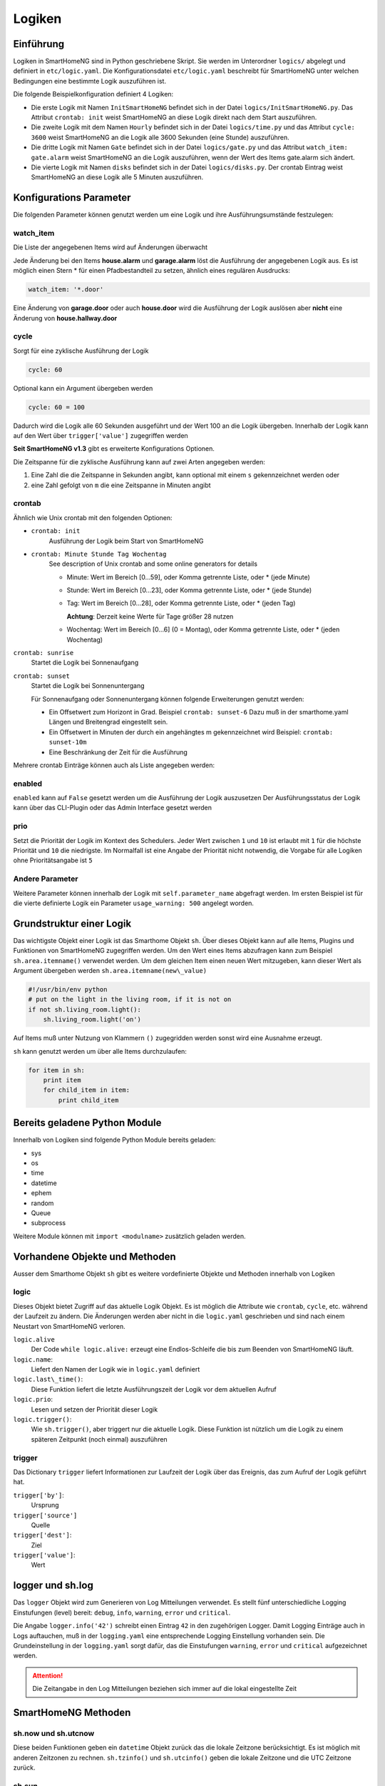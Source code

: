 
.. index:: Entwicklung; Logiken

.. role:: bluesup
.. role:: redsup


Logiken
=======


Einführung
----------

Logiken in SmartHomeNG sind in Python geschriebene Skript. Sie werden im Unterordner ``logics/`` abgelegt
und definiert in ``etc/logic.yaml``.
Die Konfigurationsdatei ``etc/logic.yaml`` beschreibt für SmartHomeNG unter welchen Bedingungen eine bestimmte Logik auszuführen ist.

Die folgende Beispielkonfiguration definiert 4 Logiken:

* Die erste Logik mit Namen ``InitSmartHomeNG`` befindet sich in der Datei ``logics/InitSmartHomeNG.py``.
  Das Attribut ``crontab: init`` weist SmartHomeNG an diese Logik direkt nach dem Start auszuführen.
* Die zweite Logik mit dem Namen ``Hourly`` befindet sich in der Datei ``logics/time.py``
  und das Attribut ``cycle: 3600`` weist SmartHomeNG an die Logik alle 3600 Sekunden (eine Stunde) auszuführen.
* Die dritte Logik mit Namen ``Gate`` befindet sich in der Datei ``logics/gate.py`` und das Attribut
  ``watch_item: gate.alarm`` weist SmartHomeNG an die Logik auszuführen, wenn der Wert des Items gate.alarm sich ändert.
* Die vierte Logik mit Namen ``disks`` befindet sich in der Datei ``logics/disks.py``. Der crontab Eintrag weist SmartHomeNG an
  diese Logik alle 5 Minuten auszuführen.

.. code-block:: yaml
   :caption:  etc/logic.yaml

   InitSmarthomeNG:
       filename: InitSmartHomeNG.py
       crontab: init

   Hourly:
       filename: time.py
       cycle: 3600

   Gate:
       filename: gate.py
       watch_item: gate.alarm    # monitor for changes

   disks:
       filename: disks.py
       # 'crontab: run at start and every 5 minutes'
       crontab:
         - init
         - '0,5,10,15,20,25,30,35,40,45,50,55 * * *'
       usage_warning: 500

Konfigurations Parameter
------------------------

Die folgenden Parameter können genutzt werden um eine Logik und ihre Ausführungsumstände festzulegen:

watch_item
~~~~~~~~~~

Die Liste der angegebenen Items wird auf Änderungen überwacht

.. code-block:: yaml
   :caption:  etc/logic.yaml

   logicnamehere:
      watch_item:
       - house.alarm
       - garage.alarm


Jede Änderung bei den Items **house.alarm** und **garage.alarm** löst die Ausführung der angegebenen Logik aus.
Es ist möglich einen Stern * für einen Pfadbestandteil zu setzen, ähnlich eines regulären Ausdrucks:

.. code-block:: yaml

   watch_item: '*.door'

Eine Änderung von **garage.door** oder auch **house.door** wird die Ausführung der Logik auslösen aber **nicht**
eine Änderung von **house.hallway.door**

cycle
~~~~~

Sorgt für eine zyklische Ausführung der Logik

.. code-block:: yaml

   cycle: 60


Optional kann ein Argument übergeben werden

.. code-block:: yaml

   cycle: 60 = 100


Dadurch wird die Logik alle 60 Sekunden ausgeführt und der Wert 100 an die Logik übergeben.
Innerhalb der Logik kann auf den Wert über ``trigger['value']`` zugegriffen werden

**Seit SmartHomeNG v1.3** gibt es erweiterte Konfigurations Optionen.

Die Zeitspanne für die zyklische Ausführung kann auf zwei Arten angegeben werden:

1. Eine Zahl die die Zeitspanne in Sekunden angibt, kann optional mit einem ``s`` gekennzeichnet werden oder
2. eine Zahl gefolgt von ``m`` die eine Zeitspanne in Minuten angibt

crontab
~~~~~~~

Ähnlich wie Unix crontab mit den folgenden Optionen:

* ``crontab: init``
   Ausführung der Logik beim Start von SmartHomeNG

* ``crontab: Minute Stunde Tag Wochentag``
   See description of Unix crontab and some online generators for details

   - Minute: Wert im Bereich [0...59], oder Komma getrennte Liste, oder * (jede Minute)
   - Stunde: Wert im Bereich [0...23], oder Komma getrennte Liste, oder * (jede Stunde)
   - Tag: Wert im Bereich [0...28], oder Komma getrennte Liste, oder * (jeden Tag)

     **Achtung**: Derzeit keine Werte für Tage größer 28 nutzen

   - Wochentag: Wert im Bereich [0...6] (0 = Montag), oder Komma getrennte Liste, oder * (jeden Wochentag)

``crontab: sunrise``
   Startet die Logik bei Sonnenaufgang

``crontab: sunset``
   Startet die Logik bei Sonnenuntergang

   Für Sonnenaufgang oder Sonnenuntergang können folgende Erweiterungen genutzt werden:

   - Ein Offsetwert zum Horizont in Grad.
     Beispiel ``crontab: sunset-6``
     Dazu muß in der smarthome.yaml Längen und Breitengrad eingestellt sein.
   - Ein Offsetwert in Minuten der durch ein angehängtes m gekennzeichnet wird
     Beispiel: ``crontab: sunset-10m``
   - Eine Beschränkung der Zeit für die Ausführung

   .. code-block:: yaml
      :caption:  Konfiguration mit YAML Syntax

       crontab: '17:00<sunset'        # Sonnenuntergang, aber nicht vor 17:00 Uhr (lokaler Zeit)
       crontab: sunset<20:00          # Sonnenuntergang, aber nicht nach 20:00 (lokaler Zeit)
       crontab: '17:00<sunset<20:00'  # Sonnenuntergang, zwischen 17:00 Uhr und 20:00 Uhr
       crontab: '15 * * * = 50'       # Ruft die Logik mit dem Wert ``50`` auf, also nach Aufruf der Logik hat ``trigger['value']`` den Wert ``50``

Mehrere crontab Einträge können auch als Liste angegeben werden:

.. code-block:: yaml
   :caption:  Konfiguration mit YAML Syntax

   crontab:
     - init = start
     - sunrise-2
     - '0 5 * *'

enabled
~~~~~~~

``enabled`` kann auf ``False`` gesetzt werden um die Ausführung der Logik auszusetzen
Der Ausführungsstatus der Logik kann über das CLI-Plugin oder das Admin Interface gesetzt werden

prio
~~~~

Setzt die Priorität der Logik im Kontext des Schedulers.
Jeder Wert zwischen ``1`` und ``10`` ist erlaubt mit ``1`` für die höchste Priorität und ``10`` die niedrigste.
Im Normalfall ist eine Angabe der Priorität nicht notwendig, die Vorgabe für alle Logiken ohne
Prioritätsangabe ist ``5``

Andere Parameter
~~~~~~~~~~~~~~~~

Weitere Parameter können innerhalb der Logik mit ``self.parameter_name`` abgefragt werden.
Im ersten Beispiel ist für die vierte definierte Logik ein Parameter ``usage_warning: 500`` angelegt worden.


Grundstruktur einer Logik
-------------------------

Das wichtigste Objekt einer Logik ist das Smarthome Objekt ``sh``.
Über dieses Objekt kann auf alle Items, Plugins und Funktionen von SmartHomeNG
zugegriffen werden.
Um den Wert eines Items abzufragen kann zum Beispiel ``sh.area.itemname()`` verwendet werden.
Um dem gleichen Item einen neuen Wert mitzugeben, kann dieser Wert als Argument
übergeben werden ``sh.area.itemname(new\_value)``

.. code-block:: python

   #!/usr/bin/env python
   # put on the light in the living room, if it is not on
   if not sh.living_room.light():
       sh.living_room.light('on')

Auf Items muß unter Nutzung von Klammern ``()`` zugegridden werden sonst wird eine Ausnahme
erzeugt.

``sh`` kann genutzt werden um über alle Items durchzulaufen:

.. code-block:: python

   for item in sh:
       print item
       for child_item in item:
           print child_item


Bereits geladene Python Module
------------------------------

Innerhalb von Logiken sind folgende Python Module bereits geladen:

-  sys
-  os
-  time
-  datetime
-  ephem
-  random
-  Queue
-  subprocess

Weitere Module können mit ``import <modulname>`` zusätzlich geladen werden.



Vorhandene Objekte und Methoden
-------------------------------

Ausser dem Smarthome Objekt ``sh`` gibt es weitere vordefinierte Objekte und Methoden innerhalb von Logiken

logic
~~~~~

Dieses Objekt bietet Zugriff auf das aktuelle Logik Objekt.
Es ist möglich die Attribute wie ``crontab``, ``cycle``, etc. während der Laufzeit zu ändern.
Die Änderungen werden aber nicht in die ``logic.yaml`` geschrieben und sind nach einem
Neustart von SmartHomeNG verloren.

``logic.alive``
   Der Code ``while logic.alive:`` erzeugt eine Endlos-Schleife die bis zum Beenden
   von SmartHomeNG läuft.

``logic.name``:
   Liefert den Namen der Logik wie in ``logic.yaml`` definiert

``logic.last\_time()``:
   Diese Funktion liefert die letzte Ausführungszeit der Logik vor dem aktuellen Aufruf

``logic.prio``:
   Lesen und setzen der Priorität dieser Logik

``logic.trigger()``:
   Wie ``sh.trigger()``, aber triggert nur die aktuelle Logik. Diese Funktion ist nützlich
   um die Logik zu einem späteren Zeitpunkt (noch einmal) auszuführen

trigger
~~~~~~~

Das Dictionary ``trigger`` liefert Informationen zur Laufzeit der Logik
über das Ereignis, das zum Aufruf der Logik geführt hat.

``trigger['by']``:
   Ursprung

``trigger['source']``
   Quelle

``trigger['dest']``:
   Ziel

``trigger['value']``:
   Wert

logger und sh.log
-----------------

Das ``logger`` Objekt wird zum Generieren von Log Mitteilungen verwendet.
Es stellt fünf unterschiedliche Logging Einstufungen (level) bereit:
``debug``, ``info``, ``warning``, ``error`` und ``critical``.

Die Angabe ``logger.info('42')`` schreibt einen Eintrag ``42`` in den zugehörigen Logger.
Damit Logging Einträge auch in Logs auftauchen, muß in der ``logging.yaml``
eine entsprechende Logging Einstellung vorhanden sein.
Die Grundeinstellung in der ``logging.yaml`` sorgt dafür, das die Einstufungen
``warning``, ``error`` und ``critical`` aufgezeichnet werden.

.. attention::

   Die Zeitangabe in den Log Mitteilungen beziehen sich immer auf die lokal eingestellte Zeit

SmartHomeNG Methoden
--------------------

sh.now und sh.utcnow
~~~~~~~~~~~~~~~~~~~~

Diese beiden Funktionen geben ein ``datetime`` Objekt zurück das die lokale Zeitzone berücksichtigt.
Es ist möglich mit anderen Zeitzonen zu rechnen.
``sh.tzinfo()`` und ``sh.utcinfo()`` geben die lokale Zeitzone und die UTC Zeitzone zurück.

sh.sun
~~~~~~

Dieses Modul gibt Zugriff auf das Sonnenobjekt.
Vorbedingung ist die Definition von Längen- und Breitengrad in ``smarthome.yaml``.

``sh.sun.pos([offset], [degree=False])``
   Gibt die akuelle Position der Sonne zurück, optional einen Offset in Minuten and und
   ob der Rückgabe in Grad anstatt in Rad erfolgen soll

   ``azimut, altitude = sh.sun.pos()``:
      liefert die aktuelle Position der Sonne

   ``azimut, altitude = sh.sun.pos(degree=True)``:
       liefert die aktuelle Position der Sonne in Grad

   ``azimut, altitude = sh.sun.pos(30)``
      liefert die Position, die die Sonne in 30 Minuten haben wird

``sh.sun.set([offset])``:
   Gibt den nächsten Sonnenuntergang zurück, optional mit einem Offset in Grad.

   ``sunset = sh.sun.set()``:
      Liefert ein auf UTC basierendes ``datetime`` Objekt mit dem nächsten Sonnenuntergang

   ``sunset_tw = sh.sun.set(-6)``:
      Liefert ein auf UTC basierendes ``datetime`` Object mit der Zeitangabe
      des nächsten Sonnenuntergangs zuzüglich der Zeit bis die Dämmerung beendet ist.

``sh.sun.rise([offset])``:
   Gibt analog zu ``set`` den nächsten Sonnenaufgang zurück, optional mit einem Offset in Grad.


sh.moon
~~~~~~~

Neben den drei Funktionen ``pos``, ``set`` und ``rise`` (wie beim Sonneobjekt) gibt es noch
zwei weitere Funktionen:

``sh.moon.light(offset)``:
   provides a value from 0 - 100 of the illuminated surface at the current time + offset.
   liefert einen Wert im Bereich [0...100] der hellen Oberfläche zur aktuellen Zeit plus einen Offset

``sh.moon.phase(offset)``:
   Liefert die Mondphase als Ganzzahl Wert im Bereich [0...7]:
   0 = Neumond
   4 = Vollmond
   7 = abnehmender Halbmond


Scheduler
---------

sh.scheduler.trigger() / sh.trigger()
~~~~~~~~~~~~~~~~~~~~~~~~~~~~~~~~~~~~~

This global function triggers any specified logic by its name.
``sh.trigger(name [, by] [, source] [, value] [, dt])`` ``name``
(mandatory) defines the logic to trigger. ``by`` a name of the calling
logic. By default its set to 'Logic'. ``source`` the reason for
triggering. ``value`` a variable. ``dt`` timezone aware datetime object,
which specifies the triggering time.

sh.scheduler.change()
~~~~~~~~~~~~~~~~~~~~~

This method changes some runtime options of the logics.
``sh.scheduler.change('alarmclock', active=False)`` disables the logic
'alarmclock'. Besides the ``active`` flag, it is possible to change:
``cron`` and ``cycle``.

sh.tools object
---------------

The ``sh.tools`` object provide some useful functions:

sh.tools.ping()
~~~~~~~~~~~~~~~

Pings a computer and returns True if the computer responds, otherwise
False. ``sh.office.laptop(sh.tools.ping('hostname'))``

sh.tools.dewpoint()
~~~~~~~~~~~~~~~~~~~

Calculate the dewpoint for the provided temperature and humidity.
``sh.office.dew(sh.tools.dewpoint(sh.office.temp(), sh.office.hum())``

sh.tools.fetch\_url()
~~~~~~~~~~~~~~~~~~~~~

Return a website as a String or 'False' if it fails.
``sh.tools.fetch_url('https://www.regular.com')`` Its possible to use
'username' and 'password' to authenticate against a website.
``sh.tools.fetch_url('https://www.special.com', 'username', 'password')``
Or change the default 'timeout' of two seconds.
``sh.tools.fetch_url('https://www.regular.com', timeout=4)``

sh.tools.dt2ts(dt)
~~~~~~~~~~~~~~~~~~

Converts an datetime object to a unix timestamp.

sh.tools.dt2js(dt)
~~~~~~~~~~~~~~~~~~

Converts an datetime object to a json timestamp.


sh.tools.rel2abs(temp, hum)
~~~~~~~~~~~~~~~~~~~~~~~~~~~

Converts the relative humidity to the absolute humidity.


Accessing items
---------------

Usage of Object ``sh`` for items is deprecated, it's better to use the Item API:

.. code:: python

   from lib.item import Items
   items = Items.get_instance()

With ``items`` Object in place the following functions can be called:

items.return_item(path)
~~~~~~~~~~~~~~~~~~~~~~~

Returns an item object for the specified path. E.g.
``items.return_item('first_floor.bath')``

items.return_items()
~~~~~~~~~~~~~~~~~~~~

Returns all item objects.

.. code-block:: python

   for item in items.return_items():
      logger.info(item.id())

items.match_items(regex)
~~~~~~~~~~~~~~~~~~~~~~~~

Returns all items matching a regular expression path and optional attribute.

.. code-block:: python

   for item in items.match_items('*.lights'):     # selects all items ending with 'lights'
       logger.info(item.id())

   for item in items.match_items('*.lights:special'):     # selects all items ending with 'lights' and attribute 'special'
       logger.info(item.id())

items.find_items(configattribute)
~~~~~~~~~~~~~~~~~~~~~~~~~~~~~~~~~

Depending on ``configattribute`` the following items will be returned:

.. table::

   ======================  ====================================================
   attribute               Ergebnis
   ======================  ====================================================
   ``attribute``           Only items having no instance id
   ``attribute@``          Items with or without instance id
   ``attribute@instance``  Items with exact match of attribute and instance id
   ``@instance``           Items having this instance id
   ======================  ====================================================


.. code:: python

   for item in items.find_items('my_special_attribute'):
       logger.info(item.id())

find\_children(parentitem, configattribute):
~~~~~~~~~~~~~~~~~~~~~~~~~~~~~~~~~~~~~~~~~~~~

Returns all child items with the specified config attribute. The search for ``configattribute``
will be exactly conducted as described in ``find_items(configattribute)`` above.
